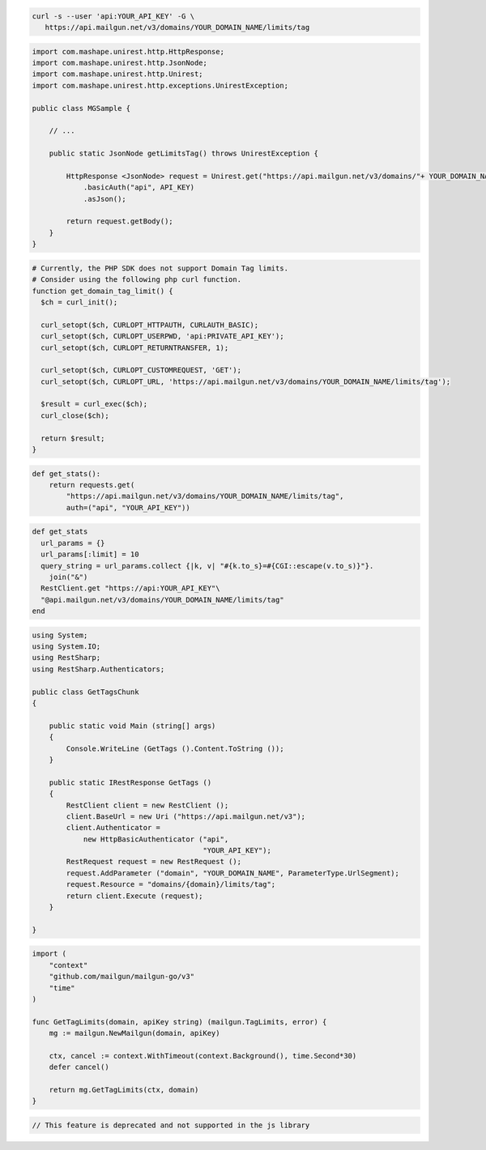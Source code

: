 .. code-block:: bash

 curl -s --user 'api:YOUR_API_KEY' -G \
    https://api.mailgun.net/v3/domains/YOUR_DOMAIN_NAME/limits/tag

.. code-block:: java

 import com.mashape.unirest.http.HttpResponse;
 import com.mashape.unirest.http.JsonNode;
 import com.mashape.unirest.http.Unirest;
 import com.mashape.unirest.http.exceptions.UnirestException;

 public class MGSample {

     // ...

     public static JsonNode getLimitsTag() throws UnirestException {

         HttpResponse <JsonNode> request = Unirest.get("https://api.mailgun.net/v3/domains/"+ YOUR_DOMAIN_NAME + "/limits/tag")
             .basicAuth("api", API_KEY)
             .asJson();

         return request.getBody();
     }
 }

.. code-block:: php

  # Currently, the PHP SDK does not support Domain Tag limits.
  # Consider using the following php curl function.
  function get_domain_tag_limit() {
    $ch = curl_init();

    curl_setopt($ch, CURLOPT_HTTPAUTH, CURLAUTH_BASIC);
    curl_setopt($ch, CURLOPT_USERPWD, 'api:PRIVATE_API_KEY');
    curl_setopt($ch, CURLOPT_RETURNTRANSFER, 1);

    curl_setopt($ch, CURLOPT_CUSTOMREQUEST, 'GET');
    curl_setopt($ch, CURLOPT_URL, 'https://api.mailgun.net/v3/domains/YOUR_DOMAIN_NAME/limits/tag');

    $result = curl_exec($ch);
    curl_close($ch);

    return $result;
  }

.. code-block:: py

 def get_stats():
     return requests.get(
         "https://api.mailgun.net/v3/domains/YOUR_DOMAIN_NAME/limits/tag",
         auth=("api", "YOUR_API_KEY"))

.. code-block:: rb

 def get_stats
   url_params = {}
   url_params[:limit] = 10
   query_string = url_params.collect {|k, v| "#{k.to_s}=#{CGI::escape(v.to_s)}"}.
     join("&")
   RestClient.get "https://api:YOUR_API_KEY"\
   "@api.mailgun.net/v3/domains/YOUR_DOMAIN_NAME/limits/tag"
 end

.. code-block:: csharp

 using System;
 using System.IO;
 using RestSharp;
 using RestSharp.Authenticators;

 public class GetTagsChunk
 {

     public static void Main (string[] args)
     {
         Console.WriteLine (GetTags ().Content.ToString ());
     }

     public static IRestResponse GetTags ()
     {
         RestClient client = new RestClient ();
         client.BaseUrl = new Uri ("https://api.mailgun.net/v3");
         client.Authenticator =
             new HttpBasicAuthenticator ("api",
                                         "YOUR_API_KEY");
         RestRequest request = new RestRequest ();
         request.AddParameter ("domain", "YOUR_DOMAIN_NAME", ParameterType.UrlSegment);
         request.Resource = "domains/{domain}/limits/tag";
         return client.Execute (request);
     }

 }

.. code-block:: go

 import (
     "context"
     "github.com/mailgun/mailgun-go/v3"
     "time"
 )

 func GetTagLimits(domain, apiKey string) (mailgun.TagLimits, error) {
     mg := mailgun.NewMailgun(domain, apiKey)

     ctx, cancel := context.WithTimeout(context.Background(), time.Second*30)
     defer cancel()

     return mg.GetTagLimits(ctx, domain)
 }

.. code-block:: js

 // This feature is deprecated and not supported in the js library
